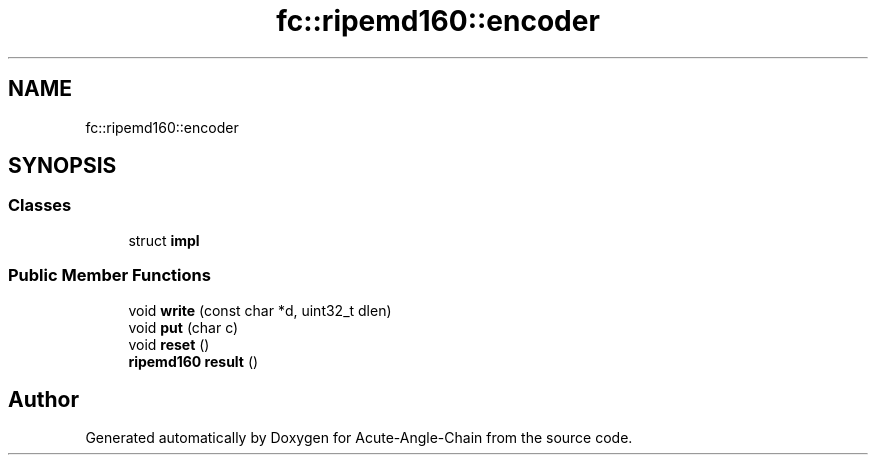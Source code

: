 .TH "fc::ripemd160::encoder" 3 "Sun Jun 3 2018" "Acute-Angle-Chain" \" -*- nroff -*-
.ad l
.nh
.SH NAME
fc::ripemd160::encoder
.SH SYNOPSIS
.br
.PP
.SS "Classes"

.in +1c
.ti -1c
.RI "struct \fBimpl\fP"
.br
.in -1c
.SS "Public Member Functions"

.in +1c
.ti -1c
.RI "void \fBwrite\fP (const char *d, uint32_t dlen)"
.br
.ti -1c
.RI "void \fBput\fP (char c)"
.br
.ti -1c
.RI "void \fBreset\fP ()"
.br
.ti -1c
.RI "\fBripemd160\fP \fBresult\fP ()"
.br
.in -1c

.SH "Author"
.PP 
Generated automatically by Doxygen for Acute-Angle-Chain from the source code\&.
